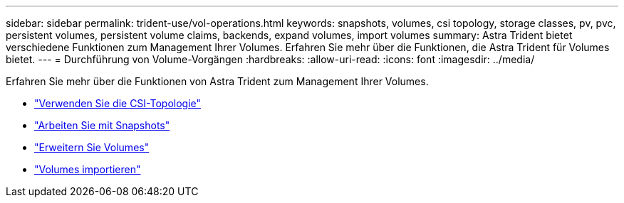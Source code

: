 ---
sidebar: sidebar 
permalink: trident-use/vol-operations.html 
keywords: snapshots, volumes, csi topology, storage classes, pv, pvc, persistent volumes, persistent volume claims, backends, expand volumes, import volumes 
summary: Astra Trident bietet verschiedene Funktionen zum Management Ihrer Volumes. Erfahren Sie mehr über die Funktionen, die Astra Trident für Volumes bietet. 
---
= Durchführung von Volume-Vorgängen
:hardbreaks:
:allow-uri-read: 
:icons: font
:imagesdir: ../media/


Erfahren Sie mehr über die Funktionen von Astra Trident zum Management Ihrer Volumes.

* link:csi-topology.html["Verwenden Sie die CSI-Topologie"^]
* link:vol-snapshots.html["Arbeiten Sie mit Snapshots"^]
* link:vol-expansion.html["Erweitern Sie Volumes"^]
* link:vol-import.html["Volumes importieren"^]

